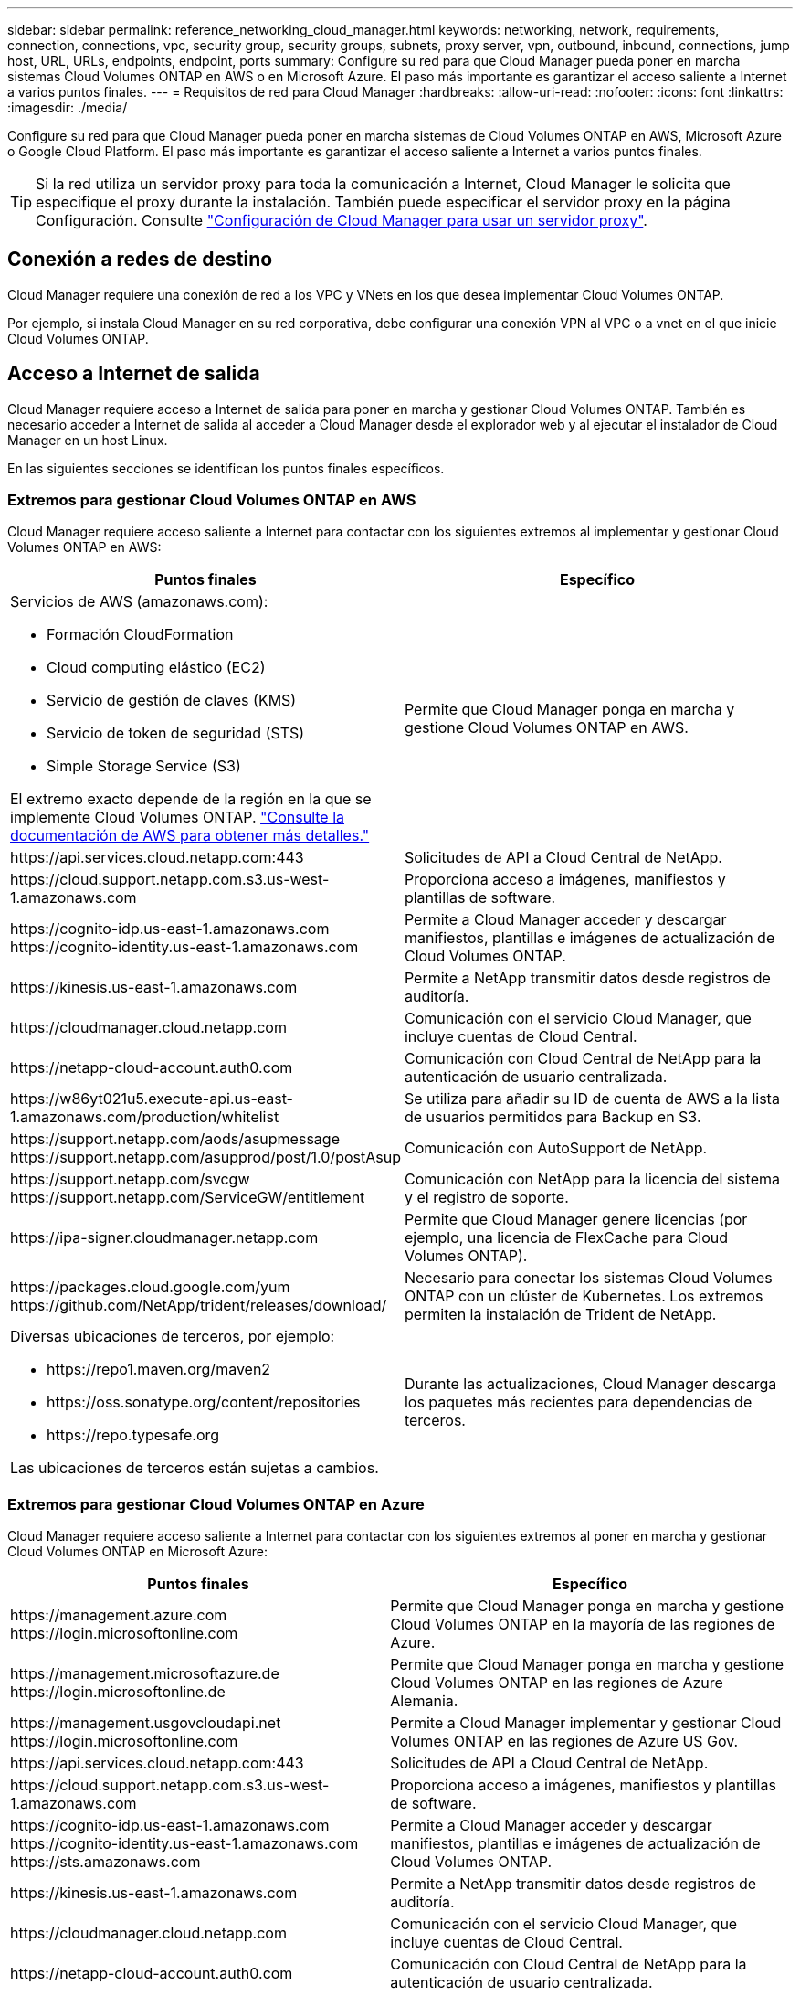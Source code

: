 ---
sidebar: sidebar 
permalink: reference_networking_cloud_manager.html 
keywords: networking, network, requirements, connection, connections, vpc, security group, security groups, subnets, proxy server, vpn, outbound, inbound, connections, jump host, URL, URLs, endpoints, endpoint, ports 
summary: Configure su red para que Cloud Manager pueda poner en marcha sistemas Cloud Volumes ONTAP en AWS o en Microsoft Azure. El paso más importante es garantizar el acceso saliente a Internet a varios puntos finales. 
---
= Requisitos de red para Cloud Manager
:hardbreaks:
:allow-uri-read: 
:nofooter: 
:icons: font
:linkattrs: 
:imagesdir: ./media/


[role="lead"]
Configure su red para que Cloud Manager pueda poner en marcha sistemas de Cloud Volumes ONTAP en AWS, Microsoft Azure o Google Cloud Platform. El paso más importante es garantizar el acceso saliente a Internet a varios puntos finales.


TIP: Si la red utiliza un servidor proxy para toda la comunicación a Internet, Cloud Manager le solicita que especifique el proxy durante la instalación. También puede especificar el servidor proxy en la página Configuración. Consulte link:task_configuring_proxy.html["Configuración de Cloud Manager para usar un servidor proxy"].



== Conexión a redes de destino

Cloud Manager requiere una conexión de red a los VPC y VNets en los que desea implementar Cloud Volumes ONTAP.

Por ejemplo, si instala Cloud Manager en su red corporativa, debe configurar una conexión VPN al VPC o a vnet en el que inicie Cloud Volumes ONTAP.



== Acceso a Internet de salida

Cloud Manager requiere acceso a Internet de salida para poner en marcha y gestionar Cloud Volumes ONTAP. También es necesario acceder a Internet de salida al acceder a Cloud Manager desde el explorador web y al ejecutar el instalador de Cloud Manager en un host Linux.

En las siguientes secciones se identifican los puntos finales específicos.



=== Extremos para gestionar Cloud Volumes ONTAP en AWS

Cloud Manager requiere acceso saliente a Internet para contactar con los siguientes extremos al implementar y gestionar Cloud Volumes ONTAP en AWS:

[cols="43,57"]
|===
| Puntos finales | Específico 


 a| 
Servicios de AWS (amazonaws.com):

* Formación CloudFormation
* Cloud computing elástico (EC2)
* Servicio de gestión de claves (KMS)
* Servicio de token de seguridad (STS)
* Simple Storage Service (S3)


El extremo exacto depende de la región en la que se implemente Cloud Volumes ONTAP. https://docs.aws.amazon.com/general/latest/gr/rande.html["Consulte la documentación de AWS para obtener más detalles."^]
| Permite que Cloud Manager ponga en marcha y gestione Cloud Volumes ONTAP en AWS. 


| \https://api.services.cloud.netapp.com:443 | Solicitudes de API a Cloud Central de NetApp. 


| \https://cloud.support.netapp.com.s3.us-west-1.amazonaws.com | Proporciona acceso a imágenes, manifiestos y plantillas de software. 


| \https://cognito-idp.us-east-1.amazonaws.com \https://cognito-identity.us-east-1.amazonaws.com | Permite a Cloud Manager acceder y descargar manifiestos, plantillas e imágenes de actualización de Cloud Volumes ONTAP. 


| \https://kinesis.us-east-1.amazonaws.com | Permite a NetApp transmitir datos desde registros de auditoría. 


| \https://cloudmanager.cloud.netapp.com | Comunicación con el servicio Cloud Manager, que incluye cuentas de Cloud Central. 


| \https://netapp-cloud-account.auth0.com | Comunicación con Cloud Central de NetApp para la autenticación de usuario centralizada. 


| \https://w86yt021u5.execute-api.us-east-1.amazonaws.com/production/whitelist | Se utiliza para añadir su ID de cuenta de AWS a la lista de usuarios permitidos para Backup en S3. 


| \https://support.netapp.com/aods/asupmessage \https://support.netapp.com/asupprod/post/1.0/postAsup | Comunicación con AutoSupport de NetApp. 


| \https://support.netapp.com/svcgw \https://support.netapp.com/ServiceGW/entitlement | Comunicación con NetApp para la licencia del sistema y el registro de soporte. 


| \https://ipa-signer.cloudmanager.netapp.com | Permite que Cloud Manager genere licencias (por ejemplo, una licencia de FlexCache para Cloud Volumes ONTAP). 


| \https://packages.cloud.google.com/yum \https://github.com/NetApp/trident/releases/download/ | Necesario para conectar los sistemas Cloud Volumes ONTAP con un clúster de Kubernetes. Los extremos permiten la instalación de Trident de NetApp. 


 a| 
Diversas ubicaciones de terceros, por ejemplo:

* \https://repo1.maven.org/maven2
* \https://oss.sonatype.org/content/repositories
* \https://repo.typesafe.org


Las ubicaciones de terceros están sujetas a cambios.
| Durante las actualizaciones, Cloud Manager descarga los paquetes más recientes para dependencias de terceros. 
|===


=== Extremos para gestionar Cloud Volumes ONTAP en Azure

Cloud Manager requiere acceso saliente a Internet para contactar con los siguientes extremos al poner en marcha y gestionar Cloud Volumes ONTAP en Microsoft Azure:

[cols="43,57"]
|===
| Puntos finales | Específico 


| \https://management.azure.com \https://login.microsoftonline.com | Permite que Cloud Manager ponga en marcha y gestione Cloud Volumes ONTAP en la mayoría de las regiones de Azure. 


| \https://management.microsoftazure.de \https://login.microsoftonline.de | Permite que Cloud Manager ponga en marcha y gestione Cloud Volumes ONTAP en las regiones de Azure Alemania. 


| \https://management.usgovcloudapi.net \https://login.microsoftonline.com | Permite a Cloud Manager implementar y gestionar Cloud Volumes ONTAP en las regiones de Azure US Gov. 


| \https://api.services.cloud.netapp.com:443 | Solicitudes de API a Cloud Central de NetApp. 


| \https://cloud.support.netapp.com.s3.us-west-1.amazonaws.com | Proporciona acceso a imágenes, manifiestos y plantillas de software. 


| \https://cognito-idp.us-east-1.amazonaws.com \https://cognito-identity.us-east-1.amazonaws.com \https://sts.amazonaws.com | Permite a Cloud Manager acceder y descargar manifiestos, plantillas e imágenes de actualización de Cloud Volumes ONTAP. 


| \https://kinesis.us-east-1.amazonaws.com | Permite a NetApp transmitir datos desde registros de auditoría. 


| \https://cloudmanager.cloud.netapp.com | Comunicación con el servicio Cloud Manager, que incluye cuentas de Cloud Central. 


| \https://netapp-cloud-account.auth0.com | Comunicación con Cloud Central de NetApp para la autenticación de usuario centralizada. 


| \https://mysupport.netapp.com | Comunicación con AutoSupport de NetApp. 


| \https://support.netapp.com/svcgw \https://support.netapp.com/ServiceGW/entitlement | Comunicación con NetApp para la licencia del sistema y el registro de soporte. 


| \https://ipa-signer.cloudmanager.netapp.com | Permite que Cloud Manager genere licencias (por ejemplo, una licencia de FlexCache para Cloud Volumes ONTAP). 


| \https://packages.cloud.google.com/yum \https://github.com/NetApp/trident/releases/download/ | Necesario para conectar los sistemas Cloud Volumes ONTAP con un clúster de Kubernetes. Los extremos permiten la instalación de Trident de NetApp. 


 a| 
Diversas ubicaciones de terceros, por ejemplo:

* \https://repo1.maven.org/maven2
* \https://oss.sonatype.org/content/repositories
* \https://repo.typesafe.org


Las ubicaciones de terceros están sujetas a cambios.
| Durante las actualizaciones, Cloud Manager descarga los paquetes más recientes para dependencias de terceros. 
|===


=== Extremos para gestionar Cloud Volumes ONTAP en GCP

Cloud Manager requiere acceso saliente a Internet para contactar con los siguientes extremos cuando se pone en marcha y se gestiona Cloud Volumes ONTAP en GCP:

[cols="43,57"]
|===
| Puntos finales | Específico 


| \https://www.googleapis.com | Permite que Cloud Manager se ponga en contacto con las API de Google para poner en marcha y gestionar Cloud Volumes ONTAP en GCP. 


| \https://api.services.cloud.netapp.com:443 | Solicitudes de API a Cloud Central de NetApp. 


| \https://cloud.support.netapp.com.s3.us-west-1.amazonaws.com | Proporciona acceso a imágenes, manifiestos y plantillas de software. 


| \https://cognito-idp.us-east-1.amazonaws.com \https://cognito-identity.us-east-1.amazonaws.com \https://sts.amazonaws.com | Permite a Cloud Manager acceder y descargar manifiestos, plantillas e imágenes de actualización de Cloud Volumes ONTAP. 


| \https://kinesis.us-east-1.amazonaws.com | Permite a NetApp transmitir datos desde registros de auditoría. 


| \https://cloudmanager.cloud.netapp.com | Comunicación con el servicio Cloud Manager, que incluye cuentas de Cloud Central. 


| \https://netapp-cloud-account.auth0.com | Comunicación con Cloud Central de NetApp para la autenticación de usuario centralizada. 


| \https://mysupport.netapp.com | Comunicación con AutoSupport de NetApp. 


| \https://support.netapp.com/svcgw \https://support.netapp.com/ServiceGW/entitlement | Comunicación con NetApp para la licencia del sistema y el registro de soporte. 


| \https://ipa-signer.cloudmanager.netapp.com | Permite que Cloud Manager genere licencias (por ejemplo, una licencia de FlexCache para Cloud Volumes ONTAP). 


| \https://packages.cloud.google.com/yum \https://github.com/NetApp/trident/releases/download/ | Necesario para conectar los sistemas Cloud Volumes ONTAP con un clúster de Kubernetes. Los extremos permiten la instalación de Trident de NetApp. 


 a| 
Diversas ubicaciones de terceros, por ejemplo:

* \https://repo1.maven.org/maven2
* \https://oss.sonatype.org/content/repositories
* \https://repo.typesafe.org


Las ubicaciones de terceros están sujetas a cambios.
| Durante las actualizaciones, Cloud Manager descarga los paquetes más recientes para dependencias de terceros. 
|===


=== Puntos finales a los que se accede desde su navegador web

Los usuarios deben acceder a Cloud Manager desde un explorador web. La máquina que ejecuta el explorador Web debe tener conexiones con los siguientes puntos finales:

[cols="43,57"]
|===
| Puntos finales | Específico 


| El host de Cloud Manager  a| 
Debe introducir la dirección IP del host desde un explorador web para cargar la consola de Cloud Manager.

Según su conectividad con el proveedor de cloud, puede usar la IP privada o una IP pública asignada al host:

* Una IP privada funciona si dispone de una VPN y. acceso directo a la red virtual
* Una IP pública funciona en cualquier situación de red


En cualquier caso, debe proteger el acceso a la red garantizando que las reglas de grupo de seguridad permiten el acceso sólo desde IP o subredes autorizadas.



| \https://auth0.com \https://cdn.auth0.com \https://netapp-cloud-account.auth0.com \https://services.cloud.netapp.com | El explorador web se conecta con estos extremos para conseguir una autenticación de usuario centralizada mediante NetApp Cloud Central. 


| \https://widget.intercom.io | Si busca un chat integrado en los productos que le permita hablar con expertos en cloud de NetApp. 
|===


=== Extremos para instalar Cloud Manager en un host Linux

El instalador de Cloud Manager debe acceder a las siguientes direcciones URL durante el proceso de instalación:

* \http://dev.mysql.com/get/mysql-community-release-el7-5.noarch.rpm
* \https://dl.fedoraproject.org/pub/epel/epel-release-latest-7.noarch.rpm
* \https://s3.amazonaws.com/aws-cli/awscli-bundle.zip




== Puertos y grupos de seguridad

* Si implementa Cloud Manager desde Cloud Central o desde imágenes de mercado, consulte lo siguiente:
+
** link:reference_security_groups.html#rules-for-cloud-manager["Reglas de grupo de seguridad para Cloud Manager en AWS"]
** link:reference_security_groups_azure.html#rules-for-cloud-manager["Reglas de grupo de seguridad para Cloud Manager en Azure"]
** link:reference_firewall_rules_gcp.html#rules-for-cloud-manager["Reglas de firewall para Cloud Manager en GCP"]


* Si instala Cloud Manager en un host Linux existente, consulte link:reference_cloud_mgr_reqs.html["Requisitos del host de Cloud Manager"].

